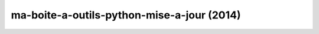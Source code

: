 ﻿

.. _sam_max_2014:

============================================
ma-boite-a-outils-python-mise-a-jour (2014)
============================================

.. seealso::

   - http://sametmax.com/ma-boite-a-outils-python-mise-a-jour/
